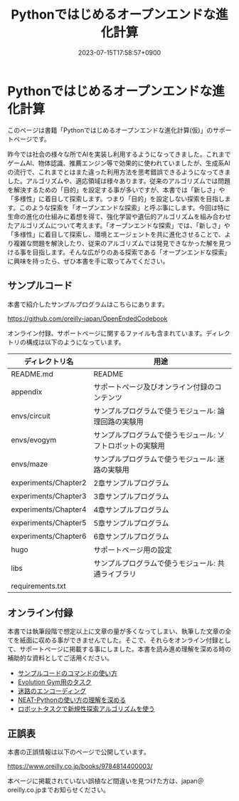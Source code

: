 #+TITLE: Pythonではじめるオープンエンドな進化計算
#+DATE: 2023-07-15T17:58:57+0900
#+LASTMOD: 2023-07-15T17:58:57+0900

* Pythonではじめるオープンエンドな進化計算

#+ATTR_HTML: :id eyecatch-image
[[./rabbit.png]]

このページは書籍「Pythonではじめるオープンエンドな進化計算(仮)」のサポートページです。

昨今では社会の様々な所でAIを実装し利用するようになってきました。これまでゲームAI、物体認識、推薦エンジン等で効果的に使われていましたが、生成系AIの流行で、これまでとはまた違った利用方法を思考錯誤できるようになってきました。アルゴリズムや、適応領域は様々あります。従来のアルゴリズムでは問題を解決するための「目的」を設定する事が多いですが、本書では「新しさ」や「多様性」に着目して探索します。つまり「目的」を設定しない探索を目指します。このような探索を「オープンエンドな探索」と呼ぶ事にします。今回は特に生命の進化の仕組みに着想を得て、強化学習や遺伝的アルゴリズムを組み合わせたアルゴリズムについて考えます。「オープンエンドな探索」では、「新しさ」や「多様性」に着目して探索し、環境とエージェントを共に進化させることで、より複雑な問題を解決したり、従来のアルゴリズムでは発見できなかった解を見つける事を目指します。そんな広がりのある探索である「オープンエンドな探索」に興味を持ったら、ぜひ本書を手に取ってみてください。

** サンプルコード

本書で紹介したサンプルプログラムはこちらにあります。

[[https://github.com/oreilly-japan/OpenEndedCodebook]]

オンライン付録、サポートページに関するファイルも含まれています。ディレクトリの構成は以下のようになっています。

| ディレクトリ名       | 用途                                                       |
|----------------------+------------------------------------------------------------|
| README.md            | README                                                     |
| appendix             | サポートページ及びオンライン付録のコンテンツ               |
| envs/circuit         | サンプルプログラムで使うモジュール: 論理回路の実験用       |
| envs/evogym          | サンプルプログラムで使うモジュール: ソフトロボットの実験用 |
| envs/maze            | サンプルプログラムで使うモジュール: 迷路の実験用           |
| experiments/Chapter2 | 2章サンプルプログラム                                      |
| experiments/Chapter3 | 3章サンプルプログラム                                      |
| experiments/Chapter4 | 4章サンプルプログラム                                      |
| experiments/Chapter5 | 5章サンプルプログラム                                      |
| experiments/Chapter6 | 6章サンプルプログラム                                      |
| hugo                 | サポートページ用の設定                                     |
| libs                 | サンプルプログラムで使うモジュール: 共通ライブラリ         |
| requirements.txt     |                                                            |

** オンライン付録

本書では執筆段階で想定以上に文章の量が多くなってしまい、執筆した文章の全てを紙面に収める事ができませんでした。そこで、それらをオンライン付録として、サポートページに掲載する事にしました。本書を読み進め理解を深める時の補助的な資料としてご活用ください。

- [[./app.arguments][サンプルコードのコマンドの使い方]]
- [[./app.evogymtask][Evolution Gym用のタスク]]
- [[./app.mazeencoding][迷路のエンコーディング]]
- [[./app.neat][NEAT-Pythonの使い方の理解を深める]]
- [[./app.noveltysearch-evogym-option][ロボットタスクで新規性探索アルゴリズムを使う]]

** 正誤表

本書の正誤情報は以下のページで公開しています。

[[https://www.oreilly.co.jp/books/9784814400003/]]

本ページに掲載されていない誤植など間違いを見つけた方は、japan＠oreilly.co.jpまでお知らせください。
